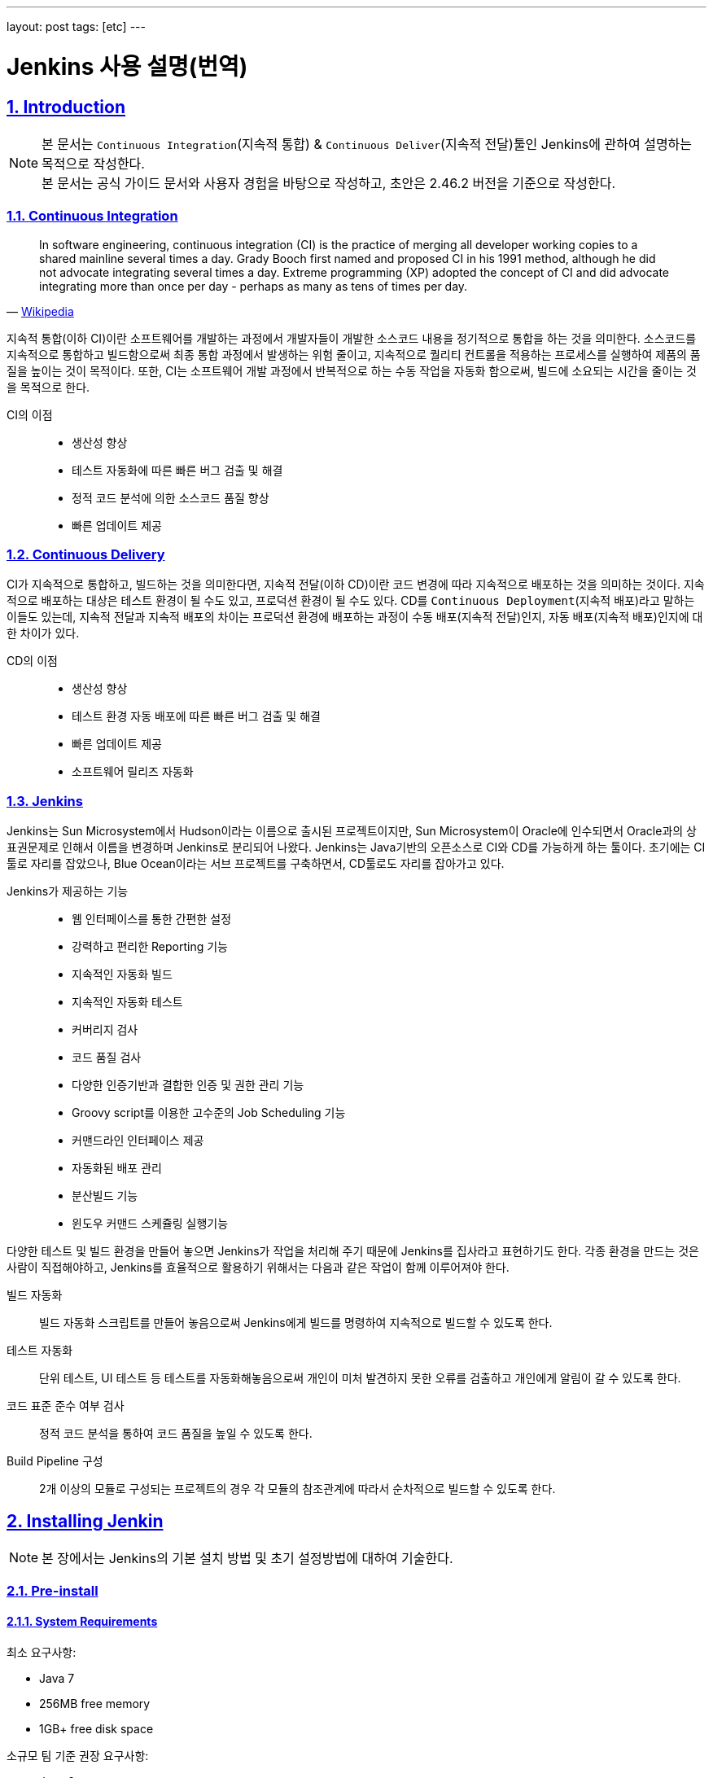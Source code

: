 ---
layout: post
tags: [etc]
---

= Jenkins 사용 설명(번역)

:doctype: book
:icons: font
:source-highlighter: coderay
:toc: top
:toclevels: 3
:sectlinks:
:numbered:
ifndef::imagesdir[:imagesdir: /public/images]

[[introduction]]
== Introduction

[NOTE]
====
본 문서는 ``Continuous Integration``(지속적 통합) & ``Continuous Deliver``(지속적 전달)툴인 Jenkins에 관하여 설명하는 목적으로 작성한다. +
본 문서는 공식 가이드 문서와 사용자 경험을 바탕으로 작성하고, 초안은 2.46.2 버전을 기준으로 작성한다.
====

<<<

=== Continuous Integration

[quote, 'https://en.wikipedia.org/wiki/Continuous_integration[Wikipedia]']
____
In software engineering, continuous integration (CI) is the practice of merging all developer working copies to a shared mainline several times a day.
Grady Booch first named and proposed CI in his 1991 method, although he did not advocate integrating several times a day.
Extreme programming (XP) adopted the concept of CI and did advocate integrating more than once per day - perhaps as many as tens of times per day.
____

지속적 통합(이하 CI)이란 소프트웨어를 개발하는 과정에서 개발자들이 개발한 소스코드 내용을 정기적으로 통합을 하는 것을 의미한다.
소스코드를 지속적으로 통합하고 빌드함으로써 최종 통합 과정에서 발생하는 위험 줄이고, 지속적으로 퀄리티 컨트롤을 적용하는 프로세스를 실행하여 제품의 품질을 높이는 것이 목적이다.
또한, CI는 소프트웨어 개발 과정에서 반복적으로 하는 수동 작업을 자동화 함으로써, 빌드에 소요되는 시간을 줄이는 것을 목적으로 한다.

CI의 이점::
* 생산성 향상
* 테스트 자동화에 따른 빠른 버그 검출 및 해결
* 정적 코드 분석에 의한 소스코드 품질 향상
* 빠른 업데이트 제공


<<<

=== Continuous Delivery

CI가 지속적으로 통합하고, 빌드하는 것을 의미한다면, 지속적 전달(이하 CD)이란 코드 변경에 따라 지속적으로 배포하는 것을 의미하는 것이다.
지속적으로 배포하는 대상은 테스트 환경이 될 수도 있고, 프로덕션 환경이 될 수도 있다.
CD를 ``Continuous Deployment``(지속적 배포)라고 말하는 이들도 있는데,
지속적 전달과 지속적 배포의 차이는 프로덕션 환경에 배포하는 과정이 수동 배포(지속적 전달)인지, 자동 배포(지속적 배포)인지에 대한 차이가 있다.

CD의 이점::
* 생산성 향상
* 테스트 환경 자동 배포에 따른 빠른 버그 검출 및 해결
* 빠른 업데이트 제공
* 소프트웨어 릴리즈 자동화

<<<

=== Jenkins

Jenkins는 Sun Microsystem에서 Hudson이라는 이름으로 출시된 프로젝트이지만, Sun Microsystem이 Oracle에 인수되면서 Oracle과의 상표권문제로 인해서 이름을 변경하며 Jenkins로 분리되어 나왔다.
Jenkins는 Java기반의 오픈소스로 CI와 CD를 가능하게 하는 툴이다. 초기에는 CI툴로 자리를 잡았으나, Blue Ocean이라는 서브 프로젝트를 구축하면서, CD툴로도 자리를 잡아가고 있다.

Jenkins가 제공하는 기능::
* 웹 인터페이스를 통한 간편한 설정
* 강력하고 편리한 Reporting 기능
* 지속적인 자동화 빌드
* 지속적인 자동화 테스트
* 커버리지 검사
* 코드 품질 검사
* 다양한 인증기반과 결합한 인증 및 권한 관리 기능
* Groovy script를 이용한 고수준의 Job Scheduling 기능
* 커맨드라인 인터페이스 제공
* 자동화된 배포 관리
* 분산빌드 기능
* 윈도우 커맨드 스케쥴링 실행기능

다양한 테스트 및 빌드 환경을 만들어 놓으면 Jenkins가 작업을 처리해 주기 때문에 Jenkins를 집사라고 표현하기도 한다.
각종 환경을 만드는 것은 사람이 직접해야하고, Jenkins를 효율적으로 활용하기 위해서는 다음과 같은 작업이 함께 이루어져야 한다.

빌드 자동화::
빌드 자동화 스크립트를 만들어 놓음으로써 Jenkins에게 빌드를 명령하여 지속적으로 빌드할 수 있도록 한다.

테스트 자동화::
단위 테스트, UI 테스트 등 테스트를 자동화해놓음으로써 개인이 미처 발견하지 못한 오류를 검출하고 개인에게 알림이 갈 수 있도록 한다.

코드 표준 준수 여부 검사::
정적 코드 분석을 통하여 코드 품질을 높일 수 있도록 한다.

Build Pipeline 구성::
2개 이상의 모듈로 구성되는 프로젝트의 경우 각 모듈의 참조관계에 따라서 순차적으로 빌드할 수 있도록 한다.


<<<

[[installing-jenkins]]
== Installing Jenkin

NOTE: 본 장에서는 Jenkins의 기본 설치 방법 및 초기 설정방법에 대하여 기술한다.

<<<

=== Pre-install

==== System Requirements

최소 요구사항:

* Java 7
* 256MB free memory
* 1GB+ free disk space

소규모 팀 기준 권장 요구사항:

* Java 8
* 1GB+ free memory
* 50GB+ free disk space

<<<

=== Installation

==== Unix/Linux

Ubuntu와 같은 Debian 계열에서는 ``apt``를 통하여 설치할 수 있다.
기본 저장소에서 가장 최근의 버전을 설치할 수 있고, LTS버전을 설치하려면 별도의 저장소 설정을 해주어야 한다.

[source,bash]
----
wget -q -O - https://pkg.jenkins.io/debian/jenkins.io.key | sudo apt-key add -
sudo sh -c 'echo deb http://pkg.jenkins.io/debian-stable binary/ > /etc/apt/sources.list.d/jenkins.list'
sudo apt-get update
sudo apt-get install jenkins
----

TIP: ``/etc/default/jenkins`` 파일을 통해 기본 설정을 수정할 수 있고, 포트 중복 방지를 위해서 기본 포트를 바꿔주는 것을 권장한다.

==== OS X

* jenkins 공식 홈페이지에서 패키지를 다운받는다.
* 패키지를 실행한다.

``brew``를 통해서도 설치를 할 수 있다.

* 최신 버전 설치

[source,bash]
----
brew install jenkins
----

* LTS 버전 설치

[source,bash]
----
brew install jenkins-lts
----


==== Windows

* jenkins 공식 홈페이지에서 패키지를 다운받는다.
* 패키지를 실행한다.

==== Docker

* Docker 저장소에서 jenkins 이미지를 pull 한다.

[source,bash]
----
docker pull jenkins
----

* Docker 컨테이너를 실행한다.

[source,bash]
----
docker run -d -p 9000:8080 -v $PWD/jenkins:/var/jenkins_home -t jenkins
----

[TIP]
====
* 위와 같이 실행할 시 로컬호스트의 9000포트가 컨테이너의 8080포트와 매핑이 된다.
* ``-d`` 옵션은 데몬 실행 옵션이니, 데몬으로 실행하기를 원하지 않을 경우 제외하면 된다.
====

==== Other

war로 패키지된 파일을 다운받아서 ``Tomcat``이나 ``Jetty``와 같은 컨테이너로 실행할 수 있다.

<<<

=== Post-installation(Setup Wizard)

==== Create Admin User and Password for Jenkins

최초로 Jenkins를 실행하고 브라우저를 통해 페이지 진입 시, 관리자 인증을 요구한다. 이 때 필요한 토큰은 Jenkins의 로그에 남아있으니, 확인후 입력해주면 된다.

[source,plain]
----
*************************************************************

Jenkins initial setup is required. A security token is required to proceed.
Please use the following security token to proceed to installation:

41d2b60b0e4cb5bf2025d33b21cb

*************************************************************
----

image::jenkins/installing-jenkins/post-installation/administrator-password.png[title="관리자 비밀번호", scaledwidth="60%", align="center"]

==== Initial Plugin Installation

관리자 인증을 마치면 초기 Plugin 설치를 물어보는 페이지가 나타나는데, 처음 사용한다면 추천 플러그인을 설치할 것을 권장한다.

image::jenkins/installing-jenkins/post-installation/initial-plugin-installation.png[title="초기 플러그인 설치", scaledwidth="60%", align="center"]
image::jenkins/installing-jenkins/post-installation/install-suggested-plugins.png[title="추천 플러그인 설치", scaledwidth="60%", align="center"]

<<<

[[system-configuration]]
== System Configuration

NOTE: 본 장에서는 Jenkins 시스템 설정하는 방법에 대하여 기술한다.

Jenkins를 설치하면 동시 실행 가능 executor의 수, 메일 서버, VCS 등 여러가지 정보를 설정할 수 있고, 플러그인 설치에 따라 더욱 다양한 정보를 설정할 수 있다.
각자 확인 후 필요한 정보들을 입력해주면 된다.

<<<

[[managing-security]]
== Managing Security

NOTE: 본 장에서는 Jenkins 보안 설정하는 방법에 대하여 기술한다.

Jenkins는 웹 환경에서 동작하기 때문에 보안과 관련된 다양한 설정을 제공한다.
Jenkins를 안전하게 사용하기 위해서 보안 설정을 필수로 해줄 것을 권장한다.

=== Enabling Security

**Enable Security**설정에 따라 보안 사용 여부를 지정할 수 있다. 보안 설정은 반드시 활성화 할 것을 권장한다.

image::jenkins/managing-jenkins/managing-security/enable-security.png[title="보안 설정", scaledwidth="60%", align="center"]

==== JNLP TCP Port

Jenkins는 JNLP 프로토콜을 통해 Agent를 실행할 수 있도록 TCP 포트를 사용한다.

JNLP 기반 Agent를 위해 다음과 같은 두 가지 옵션을 제공한다.

Random::
JNLP 포트를 랜덤으로 선택한다.

Fixed::
JNLP 포트를 관리자가 임의로 지정한다.

==== Access Control

Access Control은 Jenkins의 주된 보안 메카니즘이다.
Access Control설정을 위해 주된 두가지 설이 필요하다.

. **Security Realm**은 사용자 정보를 가져을 방법과 위치를 알려주는 보안영역이다. 일반적으로 "인증"이라고 한다.
. **Authorization**은 사용자 혹은 그룹이 어던 측면까지 액세스할 수 있는지 설정하는 영역이다. 일반적으로 "권한"이라고 한다.

Security Realm과 Authorization 설정에 따라 완화된 혹은 엄격한 인증 및 권한 부여를 구성할 수 있다.

또한, Role-based Authorization Strategy와 같은 플러그인을 통해 Access Control의 기능을 확장할 수 있다.

===== Security Realm

Jenkins는 기본적으로 몇가지 Security Realm을 제공한다.

Delegate to servlet container::
인증 절차를 Jenkins를 실행하고있는 Servlet Container에 위임한다. 이 옵션을 사용한다면, Servlet Container의 인증 문서를 확인하길 바란다.

Jenkins’ own user database::
인증 절차를 다른 외부 시스템에 위임하지 않고 Jenkins 소유의 사용자 데이터베이스를 사용한다.
이 설정은 2.0부터 지원을 하고, 소규모 환경에 적합하다.

LDAP::
모든 인증 과정을 LDAP 서버에 위임한다.
이 옵션은 이미 LDAP 환경이 구축된 대규모 조직에 적합하다.

NOTE: LDAP 옵션이 제공되지 않는다면, plugin:ldap[LDAP plugin] 플러그인을 설치해서 사용할 수 있다.

Unix user/group database::
인증 절차를 Unix 운영체제에 위임한다.
이 옵션은 Unix 그룹과 사용자를 재사용할 수 있다.

다음과 같은 플러그인을 통해 추가적인 Security Realm을 사용할 수 있다::
* plugin:active-directory[Active Directory]
* plugin:github-oauth[GitHub Authentication]
* plugin:crowd2[Atlassian Crowd 2]

===== Authorization

Security Realm은 누가 Jenkins에 액세스 가능한지를 정한다.
그와 다르게 Authorization은 누가 무엇을 액세스할 수 있는지를 정한다.
Jenkins는 기본적으로 몇가지 Authorization을 제공한다.

Anyone can do anything::
모든 사용자가 Jenkins의 모든 기능을 활용할 수 있다.
로컬 테스트 용도가 아니라면 이 설정을 **사용하지 않는 것을 권장**한다.

Legacy mode::
사용자가 "admin"일 경우 시스템 전체의 제어 권한을 갖고, 익명 사용자를 포함한 기타 사용자는 읽기 권한만 갖는다.
로컬 테스트 용도가 아니라면 이 설정을 **사용하지 않는 것을 권장**한다.

Logged in users can do anything::
인증된 사용자가 시스템 전체 제어 권한을 갖는다.
추가 옵션으로 익명 사용자에게 읽기 권한을 부여할 지 여부를 정할 수 있다.
인증 과정을 강제로 지정할 때 유용하다.

Matrix-based security::
특정 사용자에게 특정 제어 권한을 부여할 수 있다.

Project-based Matrix Authorization Strategy::
Matrix-based security의 확장으로 각각의 프로젝트에서 특정 사용자에게 특정 제어 권한을 부여한다.

==== Markup Formatter

Jenkins는 사용자 입력으로 HTML이나 Javascript를 입력하는 것을 허용한다.
기본 설정으로는 ``<`` 및 ``&``와 같은 안전하지 않은 문자를 이스케이프처리하는 **Plain Text** 설정을 사용한다.
**Safe HTML** 설정을 사용하면 사용자와 관리자가 프로젝트 설명과 같은 곳에 HTML을 사용할 수 있다.

<<<

=== Cross Site Request Forgery

CSRF 보호 설정 사용 여부를 지정할 수 있다.

<<<

=== Agent/Master Access Control

개념적으로, Jenkins master와 agent들은 여러 개별 프로세스와 시스템에서 실행되는 결합 시스템으로 생각할 수 있다.
이를통해 agent가 master 프로세스에 파일의 내용과 같은 사용 가능한 정보를 요청할 수 있다.



For larger or mature Jenkins environments where a Jenkins administrator might enable agents provided by other teams or organizations, a flat agent/master trust model is insufficient.
The Agent/Master Access Control system was introduced [2: Starting with 1.587, and 1.580.1, releases] to allow Jenkins administrators to add more granular access control definitions between the Jenkins master and the connected agents.
As of Jenkins 2.0, this subsystem has been turned on by default.


==== Customizing Access

For advanced users who may wish to allow certain access patterns from the agents to the Jenkins master, Jenkins allows administrators to create specific exemptions from the built-in access control rules.
By following the link highlighted above, an administrator may edit Commands and File Access Agent/Master access control rules.

===== Commands

"Commands" in Jenkins and its plugins are identified by their fully-qualified class names. The majority of these commands are intended to be executed on agents by a request of a master, but some of them are intended to be executed on a master by a request of an agent.
Plugins not yet updated for this subsystem may not classify which category each command falls into, such that when an agent requests that the master execute a command which is not explicitly allowed, Jenkins will err on the side of caution and refuse to execute the command.
In such cases, Jenkins administrators may "whitelist" [3: en.wikipedia.org/wiki/Whitelist] certain commands as acceptable for execution on the master.
   20


====== Advanced

Administrators may also whitelist classes by creating files with the .conf extension in the directory JENKINS_HOME/secrets/whitelisted-callables.d/. The contents of these .conf files should list command names on separate lines.
The contents of all the .conf files in the directory will be read by Jenkins and combined to create a default.conf file in the directory which lists all known safe command. The default.conf file will be re-written each time Jenkins boots.
Jenkins also manages a file named gui.conf, in the whitelisted-callables.d directory, where commands added via the web UI are written. In order to disable the ability of administrators to change whitelisted commands from the web UI, place an empty gui.conf file in the directory and change its permissions such that is not writeable by the operating system user Jenkins run as.


===== File Access Rules

The File Access Rules are used to validate file access requests made from agents to the master. Each File Access Rule is a triplet which must contain each of the following elements:
1. allow / deny: if the following two parameters match the current request being considered, an allow entry would allow the request to be carried out and a deny entry would deny the request to be rejected, regardless of what later rules might say.
2. operation: Type of the operation requested. The following 6 values exist. The operations can also be combined by comma-separating the values. The value of all indicates all the listed operations are allowed or denied.
◦ read: read file content or list directory entries ◦ write: write file content
◦ mkdirs: create a new directory
◦ create: create a file in an existing directory
◦ delete: delete a file or directory

◦ stat: read metadata of a file/directory, such as timestamp, length, file access modes.
3. file path: regular expression that specifies file paths that matches this rule. In addition to the
base regexp syntax, it supports the following tokens:
◦ <JENKINS_HOME> can be used as a prefix to match the master’s JENKINS_HOME directory.
◦ <BUILDDIR> can be used as a prefix to match the build record directory, such as /var/lib/jenkins/job/foo/builds/2014-10-17_12-34-56.
◦ <BUILDID> matches the timestamp-formatted build IDs, like 2014-10-17_12-34-56.
The rules are ordered, and applied in that order. The earliest match wins. For example, the
following rules allow access to all files in JENKINS_HOME except the secrets folders:
  # To avoid hassle of escaping every '\' on Windows, you can use / even on Windows.
  deny all <JENKINS_HOME>/secrets/.*
  allow all <JENKINS_HOME>/.*
Ordering is very important! The following rules are incorrectly written because the 2nd rule will never match, and allow all agents to access all files and folders under JENKINS_HOME:
  allow all <JENKINS_HOME>/.*
  deny all <JENKINS_HOME>/secrets/.*


====== Advanced

Administrators may also add File Access Rules by creating files with the .conf. extension in the directory JENKINS_HOME/secrets/filepath-filters.d/. Jenkins itself generates the 30-default.conf file on boot in this directory which contains defaults considered the best balance between compatibility and security by the Jenkins project. In order to disable these built-in defaults, replace 30- default.conf with an empty file which is not writable by the operating system user Jenkins run as.
On each boot, Jenkins will read all .conf files in the filepath-filters.d directory in alphabetical order, therefore it is good practice to name files in a manner which indicates their load order.
Jenkins also manages 50-gui.conf, in the filepath-filters/ directory, where File Access Rules added via the web UI are written. In order to disable the ability of administrators to change the File Access Rules from the web UI, place an empty 50-gui.conf file in the directory and change its permissions such that is not writeable by the operating system user Jenkins run as.

==== Disabling

While it is not recommended, if all agents in a Jenkins environment can be considered "trusted" to the same degree that the master is trusted, the Agent/Master Access Control feature may be disabled.
Additionally, all the users in the Jenkins environment should have the same level of access to all configured projects.
   22
An administrator can disable Agent/Master Access Control in the web UI by un-checking the box on the Configure Global Security page. Alternatively an administrator may create a file in JENKINS_HOME/secrets named slave-to-master-security-kill-switch with the contents of true and restart Jenkins.
Most Jenkins environments grow over time requiring their trust models to CAUTION evolve as the environment grows. Please consider scheduling regular "check-
ups" to review whether any disabled security settings should be re-enabled.

<<<

[[managing-users]]
== Managing Users

<<<

[[managing-plugins]]
== Managing Plugins

<<<

[[managing-nodes]]
== Managing Nodes

<<<

[[freestyle-project]]
== Freestyle Project

<<<

[[pipeline-project]]
== Pipeline Project

<<<

[[multi-branch-pipeline-project]]
== Multi-branch Pipeline Project

<<<

[[blue-ocean]]
== Blue Ocean

<<<

[[pipeline-syntax]]
== Pipeline Syntax

<<<

[[jenkins-with-java]]
== Jenkins with Java

<<<

[[jenkins-with-php]]
== Jenkins with PHP

<<<

[[jenkins-with-javascript]]
== Jenkins with Javascript

<<<

[[jenkins-with-dot-net]]
== Jenkins with .NET

<<<

[[conclusions]]
== Conclusions

<<<

[[terms]]
== Terms

<<<

[[references]]
== References

* http://www.moreagile.net/2014/01/jenkins-cicontinuous-integration-2.html
* https://jenkins.io/doc/
